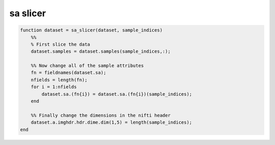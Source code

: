 .. sa_slicer

sa slicer
=========
.. code-block:: matlab

    function dataset = sa_slicer(dataset, sample_indices)
        %%
        % First slice the data
        dataset.samples = dataset.samples(sample_indices,:);
    
        %% Now change all of the sample attributes
        fn = fieldnames(dataset.sa);
        nfields = length(fn);
        for i = 1:nfields
            dataset.sa.(fn{i}) = dataset.sa.(fn{i})(sample_indices);
        end
    
        %% Finally change the dimensions in the nifti header
        dataset.a.imghdr.hdr.dime.dim(1,5) = length(sample_indices);
    end